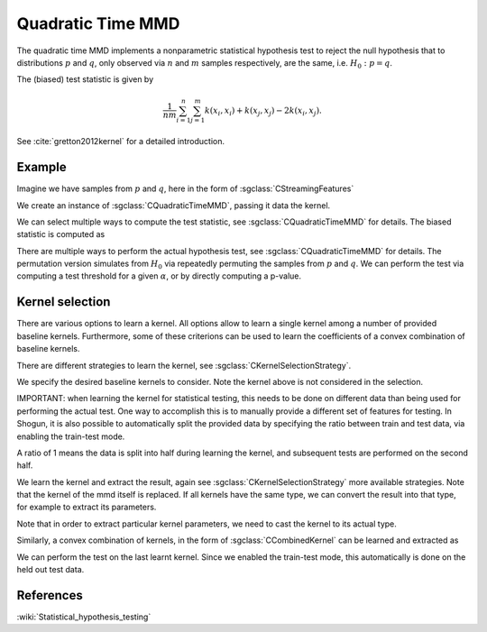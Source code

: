 ==================
Quadratic Time MMD
==================

The quadratic time MMD implements a nonparametric statistical hypothesis test to reject the null hypothesis that to distributions :math:`p` and :math:`q`, only observed via :math:`n` and :math:`m` samples respectively, are the same, i.e. :math:`H_0:p=q`.

The (biased) test statistic is given by

.. math::

  \frac{1}{nm}\sum_{i=1}^n\sum_{j=1}^m k(x_i,x_i) + k(x_j, x_j) - 2k(x_i,x_j).
  

See :cite:`gretton2012kernel` for a detailed introduction.

-------
Example
-------

Imagine we have samples from :math:`p` and :math:`q`, here in the form of :sgclass:`CStreamingFeatures`

.. sgexample:: quadratic_time_mmd.sg:create_features

We create an instance of :sgclass:`CQuadraticTimeMMD`, passing it data the kernel.

.. sgexample:: quadratic_time_mmd.sg:create_instance

We can select multiple ways to compute the test statistic, see :sgclass:`CQuadraticTimeMMD` for details. 
The biased statistic is computed as

.. sgexample:: quadratic_time_mmd.sg:estimate_mmd

There are multiple ways to perform the actual hypothesis test, see :sgclass:`CQuadraticTimeMMD` for details. The permutation version simulates from :math:`H_0` via repeatedly permuting the samples from :math:`p` and :math:`q`. We can perform the test via computing a test threshold for a given :math:`\alpha`, or by directly computing a p-value.

.. sgexample:: quadratic_time_mmd.sg:perform_test

----------------
Kernel selection
----------------

There are various options to learn a kernel.
All options allow to learn a single kernel among a number of provided baseline kernels.
Furthermore, some of these criterions can be used to learn the coefficients of a convex combination of baseline kernels.

There are different strategies to learn the kernel, see :sgclass:`CKernelSelectionStrategy`.

We specify the desired baseline kernels to consider. Note the kernel above is not considered in the selection.

.. sgexample:: quadratic_time_mmd.sg:add_kernels

IMPORTANT: when learning the kernel for statistical testing, this needs to be done on different data than being used for performing the actual test.
One way to accomplish this is to manually provide a different set of features for testing.
In Shogun, it is also possible to automatically split the provided data by specifying the ratio between train and test data, via enabling the train-test mode.

.. sgexample:: quadratic_time_mmd.sg:enable_train_test_mode

A ratio of 1 means the data is split into half during learning the kernel, and subsequent tests are performed on the second half.

We learn the kernel and extract the result, again see :sgclass:`CKernelSelectionStrategy` more available strategies.
Note that the kernel of the mmd itself is replaced.
If all kernels have the same type, we can convert the result into that type, for example to extract its parameters.

.. sgexample:: quadratic_time_mmd.sg:select_kernel_single

Note that in order to extract particular kernel parameters, we need to cast the kernel to its actual type.

Similarly, a convex combination of kernels, in the form of :sgclass:`CCombinedKernel` can be learned and extracted as

.. sgexample:: quadratic_time_mmd.sg:select_kernel_combined

We can perform the test on the last learnt kernel.
Since we enabled the train-test mode, this automatically is done on the held out test data.

.. sgexample:: quadratic_time_mmd.sg:perform_test_optimized

----------
References
----------
.. bibliography:: ../../references.bib
    :filter: docname in docnames

:wiki:`Statistical_hypothesis_testing`
